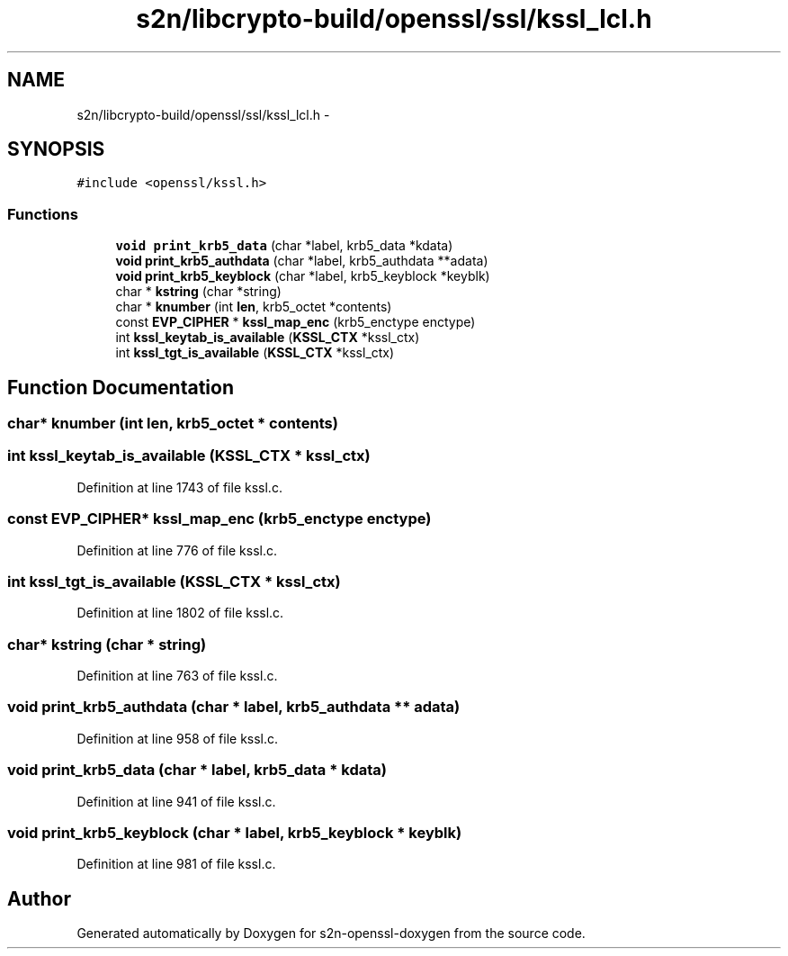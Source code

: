 .TH "s2n/libcrypto-build/openssl/ssl/kssl_lcl.h" 3 "Thu Jun 30 2016" "s2n-openssl-doxygen" \" -*- nroff -*-
.ad l
.nh
.SH NAME
s2n/libcrypto-build/openssl/ssl/kssl_lcl.h \- 
.SH SYNOPSIS
.br
.PP
\fC#include <openssl/kssl\&.h>\fP
.br

.SS "Functions"

.in +1c
.ti -1c
.RI "\fBvoid\fP \fBprint_krb5_data\fP (char *label, krb5_data *kdata)"
.br
.ti -1c
.RI "\fBvoid\fP \fBprint_krb5_authdata\fP (char *label, krb5_authdata **adata)"
.br
.ti -1c
.RI "\fBvoid\fP \fBprint_krb5_keyblock\fP (char *label, krb5_keyblock *keyblk)"
.br
.ti -1c
.RI "char * \fBkstring\fP (char *string)"
.br
.ti -1c
.RI "char * \fBknumber\fP (int \fBlen\fP, krb5_octet *contents)"
.br
.ti -1c
.RI "const \fBEVP_CIPHER\fP * \fBkssl_map_enc\fP (krb5_enctype enctype)"
.br
.ti -1c
.RI "int \fBkssl_keytab_is_available\fP (\fBKSSL_CTX\fP *kssl_ctx)"
.br
.ti -1c
.RI "int \fBkssl_tgt_is_available\fP (\fBKSSL_CTX\fP *kssl_ctx)"
.br
.in -1c
.SH "Function Documentation"
.PP 
.SS "char* knumber (int len, krb5_octet * contents)"

.SS "int kssl_keytab_is_available (\fBKSSL_CTX\fP * kssl_ctx)"

.PP
Definition at line 1743 of file kssl\&.c\&.
.SS "const \fBEVP_CIPHER\fP* kssl_map_enc (krb5_enctype enctype)"

.PP
Definition at line 776 of file kssl\&.c\&.
.SS "int kssl_tgt_is_available (\fBKSSL_CTX\fP * kssl_ctx)"

.PP
Definition at line 1802 of file kssl\&.c\&.
.SS "char* kstring (char * string)"

.PP
Definition at line 763 of file kssl\&.c\&.
.SS "\fBvoid\fP print_krb5_authdata (char * label, krb5_authdata ** adata)"

.PP
Definition at line 958 of file kssl\&.c\&.
.SS "\fBvoid\fP print_krb5_data (char * label, krb5_data * kdata)"

.PP
Definition at line 941 of file kssl\&.c\&.
.SS "\fBvoid\fP print_krb5_keyblock (char * label, krb5_keyblock * keyblk)"

.PP
Definition at line 981 of file kssl\&.c\&.
.SH "Author"
.PP 
Generated automatically by Doxygen for s2n-openssl-doxygen from the source code\&.
